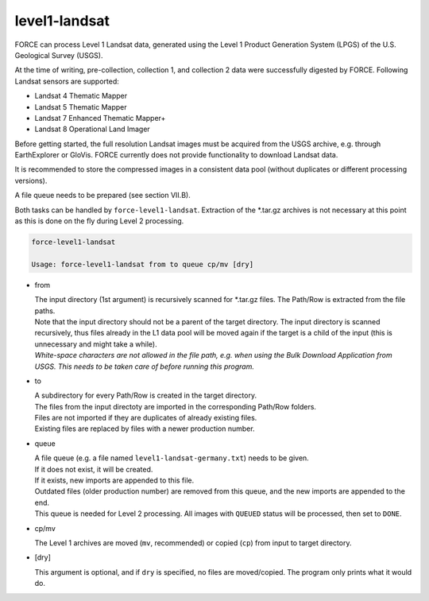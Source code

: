 .. _level1-landsat:

level1-landsat
==============

FORCE can process Level 1 Landsat data, generated using the Level 1 Product Generation System (LPGS) of the U.S. Geological Survey (USGS). 

At the time of writing, pre-collection, collection 1, and collection 2 data were successfully digested by FORCE. Following Landsat sensors are supported:

* Landsat 4 Thematic Mapper
* Landsat 5 Thematic Mapper
* Landsat 7 Enhanced Thematic Mapper+
* Landsat 8 Operational Land Imager

Before getting started, the full resolution Landsat images must be acquired from the USGS archive, e.g. through EarthExplorer or GloVis. FORCE currently does not provide functionality to download Landsat data. 

It is recommended to store the compressed images in a consistent data pool (without duplicates or different processing versions). 

A file queue needs to be prepared (see section VII.B). 

Both tasks can be handled by ``force-level1-landsat``. Extraction of the \*.tar.gz archives is not necessary at this point as this is done on the fly during Level 2 processing.

.. code-block:: bash

  force-level1-landsat

  Usage: force-level1-landsat from to queue cp/mv [dry]

* from
  
  | The input directory (1st argument) is recursively scanned for \*.tar.gz files. The Path/Row is extracted from the file paths. 
  | Note that the input directory should not be a parent of the target directory. The input directory is scanned recursively, thus files already in the L1 data pool will be moved again if the target is a child of the input (this is unnecessary and might take a while).
  | *White-space characters are not allowed in the file path, e.g. when using the Bulk Download Application from USGS. This needs to be taken care of before running this program.* 
  
* to

  | A subdirectory for every Path/Row is created in the target directory. 
  | The files from the input directoty are imported in the corresponding Path/Row folders. 
  | Files are not imported if they are duplicates of already existing files. 
  | Existing files are replaced by files with a newer production number.

* queue

  | A file queue (e.g. a file named ``level1-landsat-germany.txt``) needs to be given. 
  | If it does not exist, it will be created. 
  | If it exists, new imports are appended to this file. 
  | Outdated files (older production number) are removed from this queue, and the new imports are appended to the end. 
  | This queue is needed for Level 2 processing. All images with ``QUEUED`` status will be processed, then set to ``DONE``.

* cp/mv

  The Level 1 archives are moved (``mv``, recommended) or copied (``cp``) from input to target directory.

* [dry]

  This argument is optional, and if ``dry`` is specified, no files are moved/copied. The program only prints what it would do.

